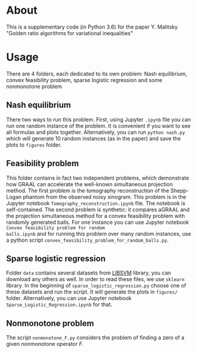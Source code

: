 #+OPTIONS: toc:nil
#+OPTIONS: num:nil
#+OPTIONS: html-postamble:nil

* About
This is a supplementary code (in Python 3.6) for the paper Y. Malitsky
"Golden ratio algorithms for variational inequalities"

* Usage
There are 4 folders, each dedicated to its own problem: Nash
equilibrium, convex feasibility problem, sparse logistic regression
and some nonmonotone problem

** Nash equilibrium
There two ways to run this problem. First, using Jupyter =.ipynb= file you can
run one random instance of the problem. It is convenient if you want
to see all formulas and plots together. Alternatively, you can run
=python nash.py= which will generate 10 random instances (as in the paper) and
save the plots to =figures= folder.

** Feasibility problem
This folder contains in fact two independent problems, which
demonstrate how GRAAL can accelerate the well-known simultaneous
projection method. The first problem is the tomography reconstruction
of the Shepp-Logan phantom from the observed noisy sinogram. This
problem is in the Jupyter notebook =Tomography_reconstruction.ipynb=
file. The notebook is self-contained. The second problem is synthetic:
it compares aGRAAL and the projection simultaneous method for a convex
feasibility problem with randomly generated balls. For one instance
you can use Jupyter notebook =Convex feasibility problem for random
balls.ipynb= and for running this problem over many random instances,
use a python script =convex_feasibility_problem_for_random_balls.py=.


** Sparse logistic regression
Folder =data= contains several datasets from [[https://www.csie.ntu.edu.tw/~cjlin/libsvm/][LIBSVM]] library, you can
download any others as well. In order to read these files, we use
=sklearn= library. In the beginning of =sparse_logistic_regression.py=
choose one of these datasets and run the script. It will generate the
plots in =figures/= folder. Alternatively, you can use Jupyter
notebook =Sparse_Logistic_Regression.ipynb= for that.

** Nonmonotone problem
The script =nonmonotone_F.py=  considers the problem of finding
a zero of a given nonmonotone operator $F$.
